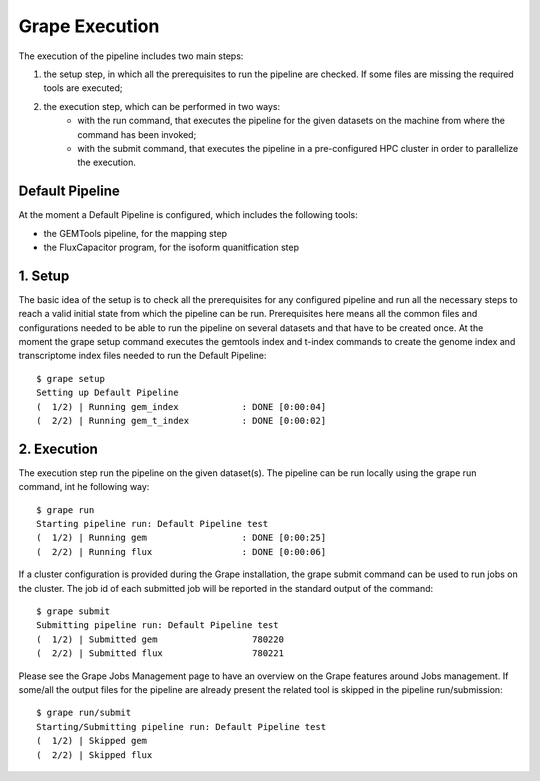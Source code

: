 Grape Execution
===============

The execution of the pipeline includes two main steps:

1. the setup step, in which all the prerequisites to run the pipeline are checked. If some files are missing the required tools are executed;
2. the execution step, which can be performed in two ways:
    - with the run command, that executes the pipeline for the given datasets on the machine from where the command has been invoked;
    - with the submit command, that executes the pipeline in a pre-configured HPC cluster in order to parallelize the execution.

Default Pipeline
----------------

At the moment a Default Pipeline is configured, which includes the following tools:

- the GEMTools pipeline, for the mapping step
- the FluxCapacitor program, for the isoform quanitfication step

1. Setup
--------

The basic idea of the setup is to check all the prerequisites for any configured pipeline and run all the necessary steps to reach a valid initial state from which the pipeline can be run. Prerequisites here means all the common files and configurations needed to be able to run the pipeline on several datasets and that have to be created once.
At the moment the grape setup command executes the gemtools index and t-index commands to create the genome index and transcriptome index files needed to run the Default Pipeline::

    $ grape setup
    Setting up Default Pipeline
    (  1/2) | Running gem_index            : DONE [0:00:04]
    (  2/2) | Running gem_t_index          : DONE [0:00:02]
2. Execution
------------

The execution step run the pipeline on the given dataset(s). The pipeline can be run locally using the grape run command, int he following way::

    $ grape run
    Starting pipeline run: Default Pipeline test
    (  1/2) | Running gem                  : DONE [0:00:25]
    (  2/2) | Running flux                 : DONE [0:00:06]

If a cluster configuration is provided during the Grape installation, the grape submit command can be used to run jobs on the cluster. The job id of each submitted job will be reported in the standard output of the command::
    
    $ grape submit
    Submitting pipeline run: Default Pipeline test
    (  1/2) | Submitted gem                  780220
    (  2/2) | Submitted flux                 780221

Please see the Grape Jobs Management page to have an overview on the Grape features around Jobs management.
If some/all the output files for the pipeline are already present the related tool is skipped in the pipeline run/submission::
    
    $ grape run/submit
    Starting/Submitting pipeline run: Default Pipeline test
    (  1/2) | Skipped gem                  
    (  2/2) | Skipped flux
